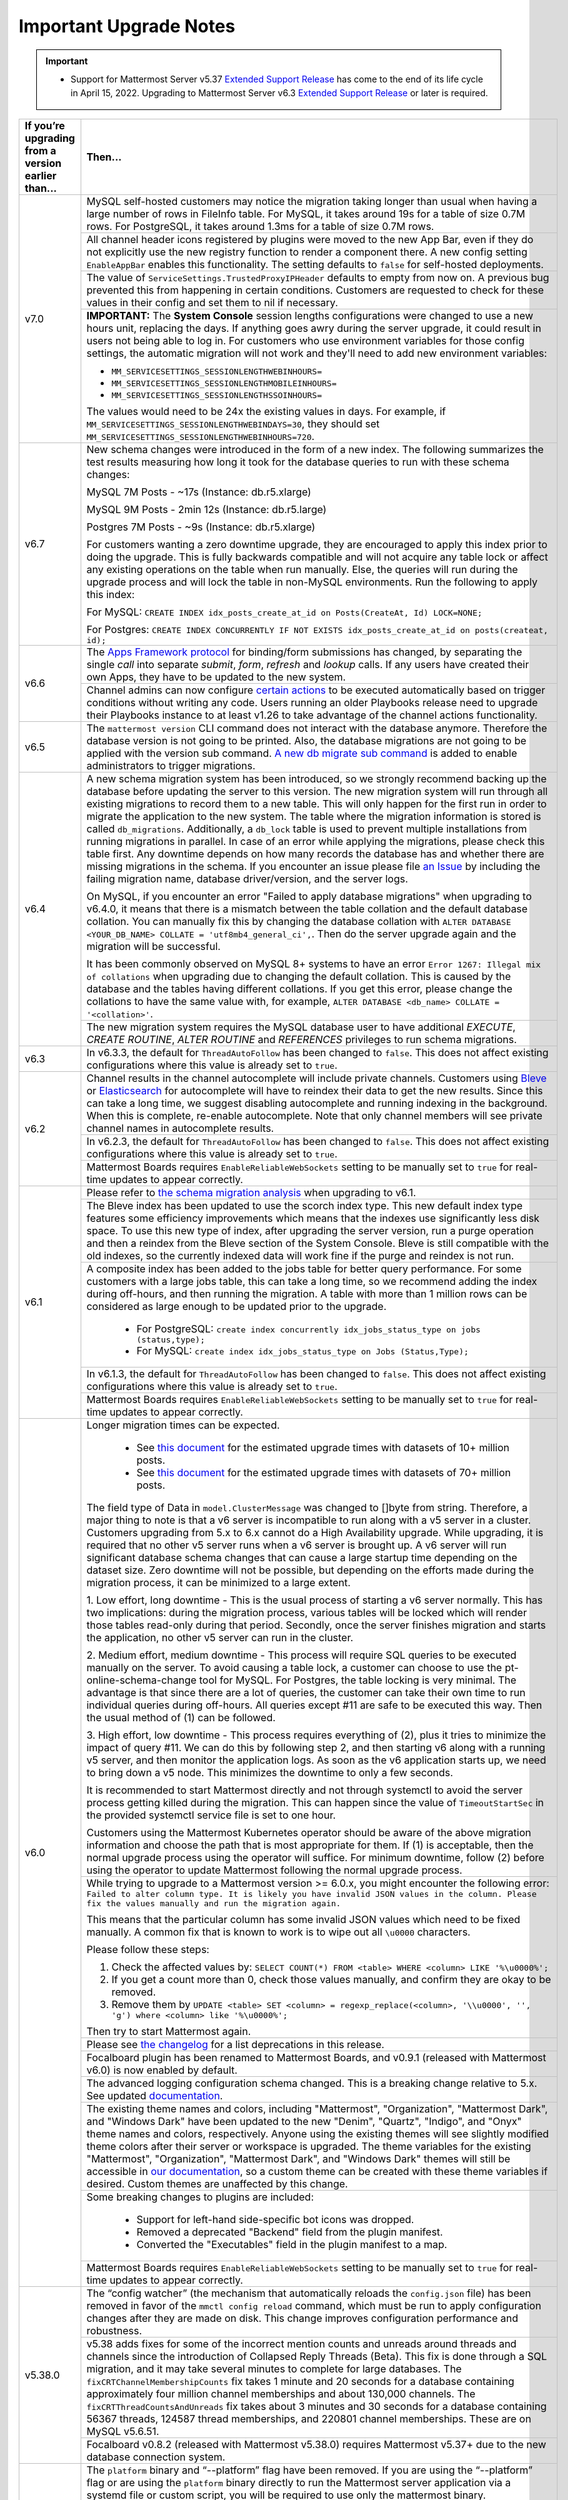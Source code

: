 Important Upgrade Notes
=======================

|all-plans| |self-hosted|

.. |all-plans| image:: ../images/all-plans-badge.png
  :scale: 30
  :target: https://mattermost.com/pricing
  :alt: Available in Mattermost Free and Starter subscription plans.

.. |self-hosted| image:: ../images/self-hosted-badge.png
  :scale: 30
  :target: https://mattermost.com/deploy
  :alt: Available for Mattermost Self-Hosted deployments.

.. important::
   - Support for Mattermost Server v5.37 `Extended Support Release <https://docs.mattermost.com/upgrade/extended-support-release.html>`_ has come to the end of its life cycle in April 15, 2022. Upgrading to Mattermost Server v6.3 `Extended Support Release <https://docs.mattermost.com/upgrade/extended-support-release.html>`_ or later is required.

+----------------------------------------------------+------------------------------------------------------------------------------------------------------------------------------------------------------------------+
| If you’re upgrading from a version earlier than... | Then...                                                                                                                                                          |
+====================================================+==================================================================================================================================================================+
| v7.0                                               | MySQL self-hosted customers may notice the migration taking longer than usual when having a large number of rows in FileInfo table. For MySQL, it takes around   |
|                                                    | 19s for a table of size 0.7M rows. For PostgreSQL, it takes around 1.3ms for a table of size 0.7M rows.                                                          |
|                                                    +------------------------------------------------------------------------------------------------------------------------------------------------------------------+
|                                                    | All channel header icons registered by plugins were moved to the new App Bar, even if they do not explicitly use the new registry function to render a component |
|                                                    | there. A new config setting ``EnableAppBar`` enables this functionality. The setting defaults to ``false`` for self-hosted deployments.                          |
|                                                    +------------------------------------------------------------------------------------------------------------------------------------------------------------------+
|                                                    | The value of ``ServiceSettings.TrustedProxyIPHeader`` defaults to empty from now on. A previous bug prevented this from happening in certain conditions.         |
|                                                    | Customers are requested to check for these values in their config and set them to nil if necessary.                                                              |
|                                                    +------------------------------------------------------------------------------------------------------------------------------------------------------------------+
|                                                    | **IMPORTANT:** The **System Console** session lengths configurations were changed to use a new hours unit, replacing the days. If anything goes awry during the  |
|                                                    | server upgrade, it could result in users not being able to log in. For customers who use environment variables for those config settings, the automatic migration|
|                                                    | will not work and they'll need to add new environment variables:                                                                                                 |
|                                                    |                                                                                                                                                                  |
|                                                    | - ``MM_SERVICESETTINGS_SESSIONLENGTHWEBINHOURS=``                                                                                                                |
|                                                    | - ``MM_SERVICESETTINGS_SESSIONLENGTHMOBILEINHOURS=``                                                                                                             |
|                                                    | - ``MM_SERVICESETTINGS_SESSIONLENGTHSSOINHOURS=``                                                                                                                |
|                                                    |                                                                                                                                                                  |
|                                                    | The values would need to be 24x the existing values in days. For example, if ``MM_SERVICESETTINGS_SESSIONLENGTHWEBINDAYS=30``, they should set                   |
|                                                    | ``MM_SERVICESETTINGS_SESSIONLENGTHWEBINHOURS=720``.                                                                                                              |
+----------------------------------------------------+------------------------------------------------------------------------------------------------------------------------------------------------------------------+
| v6.7                                               | New schema changes were introduced in the form of a new index. The following summarizes the test results measuring how long it took for the database queries to  |
|                                                    | run with these schema changes:                                                                                                                                   |
|                                                    |                                                                                                                                                                  |
|                                                    | MySQL 7M Posts - ~17s (Instance: db.r5.xlarge)                                                                                                                   |
|                                                    |                                                                                                                                                                  |
|                                                    | MySQL 9M Posts - 2min 12s (Instance: db.r5.large)                                                                                                                |
|                                                    |                                                                                                                                                                  |
|                                                    | Postgres 7M Posts - ~9s  (Instance: db.r5.xlarge)                                                                                                                |
|                                                    |                                                                                                                                                                  |
|                                                    | For customers wanting a zero downtime upgrade, they are encouraged to apply this index prior to doing the upgrade. This is fully backwards compatible and will   |
|                                                    | not acquire any table lock or affect any existing operations on the table when run manually. Else, the queries will run during the upgrade process and will lock |
|                                                    | the table in non-MySQL environments. Run the following to apply this index:                                                                                      |
|                                                    |                                                                                                                                                                  |
|                                                    | For MySQL: ``CREATE INDEX idx_posts_create_at_id on Posts(CreateAt, Id) LOCK=NONE;``                                                                             |
|                                                    |                                                                                                                                                                  |
|                                                    | For Postgres: ``CREATE INDEX CONCURRENTLY IF NOT EXISTS idx_posts_create_at_id on posts(createat, id);``                                                         |
+----------------------------------------------------+------------------------------------------------------------------------------------------------------------------------------------------------------------------+
| v6.6                                               | The `Apps Framework protocol <https://developers.mattermost.com/integrate/apps/>`_ for binding/form submissions has changed, by separating the single `call`     |
|                                                    | into separate `submit`, `form`, `refresh` and `lookup` calls. If any users have created their own Apps, they have to be updated to the new system.               |
|                                                    +------------------------------------------------------------------------------------------------------------------------------------------------------------------+
|                                                    | Channel admins can now configure `certain actions <https://docs.mattermost.com/channels/create-channels.html>`_ to be executed automatically based on trigger    |
|                                                    | conditions without writing any code. Users running an older Playbooks release need to upgrade their Playbooks instance to at least v1.26 to take advantage of the|
|                                                    | channel actions functionality.                                                                                                                                   |
+----------------------------------------------------+------------------------------------------------------------------------------------------------------------------------------------------------------------------+
| v6.5                                               | The ``mattermost version`` CLI command does not interact with the database anymore. Therefore the database version is not going to be                            |
|                                                    | printed. Also, the database migrations are not going to be applied with the version sub command.                                                                 |
|                                                    | `A new db migrate sub command <https://docs.mattermost.com/manage/command-line-tools.html#mattermost-db-migrate>`_ is added to enable administrators             |
|                                                    | to trigger migrations.                                                                                                                                           |                                                 
+----------------------------------------------------+------------------------------------------------------------------------------------------------------------------------------------------------------------------+
| v6.4                                               | A new schema migration system has been introduced, so we strongly recommend backing up the database before updating the server to this version. The new          |
|                                                    | migration system will run through all existing migrations to record them to a new table. This will only happen for the first run in order to migrate the         |
|                                                    | application to the new system. The table where the migration information is stored is called ``db_migrations``. Additionally, a ``db_lock`` table is used to     |
|                                                    | prevent multiple installations from running migrations in parallel. In case of an error while applying the migrations, please check this table first.  Any       |
|                                                    | downtime depends on how many records the database has and whether there are missing migrations in the schema. If you encounter an issue please file              |
|                                                    | `an Issue <https://github.com/mattermost/mattermost-server/issues>`_ by including the failing migration name, database driver/version, and the server logs.      |
|                                                    |                                                                                                                                                                  |
|                                                    | On MySQL, if you encounter an error "Failed to apply database migrations" when upgrading to v6.4.0, it means that there is a mismatch between the                |
|                                                    | table collation and the default database collation. You can manually fix this by changing the database collation with                                            |
|                                                    | ``ALTER DATABASE <YOUR_DB_NAME> COLLATE = 'utf8mb4_general_ci',``. Then do the server upgrade again and the migration will be successful.                        |   
|                                                    |                                                                                                                                                                  |
|                                                    | It has been commonly observed on MySQL 8+ systems to have an error ``Error 1267: Illegal mix of collations`` when upgrading due to changing the default          |
|                                                    | collation. This is caused by the database and the tables having different collations. If you get this error, please change the collations to have the same       |
|                                                    | value with, for example, ``ALTER DATABASE <db_name> COLLATE = '<collation>'``.                                                                                   |
|                                                    +------------------------------------------------------------------------------------------------------------------------------------------------------------------+
|                                                    | The new migration system requires the MySQL database user to have additional *EXECUTE*, *CREATE ROUTINE*, *ALTER ROUTINE* and *REFERENCES* privileges to run     |
|                                                    | schema migrations.                                                                                                                                               |
+----------------------------------------------------+------------------------------------------------------------------------------------------------------------------------------------------------------------------+
| v6.3                                               | In v6.3.3, the default for ``ThreadAutoFollow`` has been changed to ``false``. This does not affect existing configurations where this value is already set to   |
|                                                    | ``true``.                                                                                                                                                        |
+----------------------------------------------------+------------------------------------------------------------------------------------------------------------------------------------------------------------------+
| v6.2                                               | Channel results in the channel autocomplete will include private channels. Customers using `Bleve <https://docs.mattermost.com/deploy/bleve-search.html>`_ or    |
|                                                    | `Elasticsearch <https://docs.mattermost.com/scale/elasticsearch.html>`_ for autocomplete will have to reindex their data to get the new results. Since this can  |
|                                                    | take a long time, we suggest disabling autocomplete and running indexing in the background. When this is complete, re-enable autocomplete. Note that only channel|
|                                                    | members will see private channel names in autocomplete results.                                                                                                  |
|                                                    +------------------------------------------------------------------------------------------------------------------------------------------------------------------+
|                                                    | In v6.2.3, the default for ``ThreadAutoFollow`` has been changed to ``false``. This does not affect existing configurations where this value is already set to   |
|                                                    | ``true``.                                                                                                                                                        |
|                                                    +------------------------------------------------------------------------------------------------------------------------------------------------------------------+
|                                                    | Mattermost Boards requires ``EnableReliableWebSockets`` setting to be manually set to ``true`` for real-time updates to appear correctly.                        |
+----------------------------------------------------+------------------------------------------------------------------------------------------------------------------------------------------------------------------+
| v6.1                                               | Please refer to `the schema migration analysis <https://gist.github.com/streamer45/997b726a86b5d2a624ac2af435a66086>`_ when upgrading to v6.1.                   |
|                                                    +------------------------------------------------------------------------------------------------------------------------------------------------------------------+
|                                                    | The Bleve index has been updated to use the scorch index type. This new default index type features some efficiency improvements which means that the indexes    |
|                                                    | use significantly less disk space. To use this new type of index, after upgrading the server version, run a purge operation and then a reindex from the Bleve    |
|                                                    | section of the System Console. Bleve is still compatible with the old indexes, so the currently indexed data will work fine if the purge and reindex is not run. |
|                                                    +------------------------------------------------------------------------------------------------------------------------------------------------------------------+
|                                                    | A composite index has been added to the jobs table for better query performance. For some customers with a large jobs table, this can take a long time, so we    |
|                                                    | recommend adding the index during off-hours, and then running the migration. A table with more than 1 million rows can be considered as large enough to be       |
|                                                    | updated prior to the upgrade.                                                                                                                                    |
|                                                    |   - For PostgreSQL: ``create index concurrently idx_jobs_status_type on jobs (status,type);``                                                                    |
|                                                    |   - For MySQL: ``create index idx_jobs_status_type on Jobs (Status,Type);``                                                                                      |
|                                                    +------------------------------------------------------------------------------------------------------------------------------------------------------------------+
|                                                    | In v6.1.3, the default for ``ThreadAutoFollow`` has been changed to ``false``. This does not affect existing configurations where this value is already set to   |
|                                                    | ``true``.                                                                                                                                                        |
|                                                    +------------------------------------------------------------------------------------------------------------------------------------------------------------------+
|                                                    | Mattermost Boards requires ``EnableReliableWebSockets`` setting to be manually set to ``true`` for real-time updates to appear correctly.                        |
+----------------------------------------------------+------------------------------------------------------------------------------------------------------------------------------------------------------------------+
| v6.0                                               | Longer migration times can be expected.                                                                                                                          |
|                                                    |                                                                                                                                                                  |
|                                                    |  - See `this document <https://gist.github.com/streamer45/59b3582118913d4fc5e8ff81ea78b055>`_ for the estimated upgrade times with datasets of 10+ million posts.|                                                                                                                                            
|                                                    |  - See `this document <https://gist.github.com/streamer45/868c451164f6e8069d8b398685a31b6e>`_ for the estimated upgrade times with datasets of 70+ million posts.|                                                                                                                          
|                                                    |                                                                                                                                                                  |
|                                                    | The field type of Data in ``model.ClusterMessage`` was changed to []byte from string. Therefore, a major thing to note is that a v6 server is incompatible to    |
|                                                    | run along with a v5 server in a cluster. Customers upgrading from 5.x to 6.x cannot do a High Availability upgrade. While upgrading, it is required that no      | 
|                                                    | other v5 server runs when a v6 server is brought up. A v6 server will run significant database schema changes that can cause a large startup time depending on   |
|                                                    | the dataset size. Zero downtime will not be possible, but depending on the efforts made during the migration process, it can be minimized to a large extent.     |
|                                                    |                                                                                                                                                                  |
|                                                    | 1. Low effort, long downtime - This is the usual process of starting a v6 server normally. This has two implications: during the migration process, various      |
|                                                    | tables will be locked which will render those tables read-only during that period. Secondly, once the server finishes migration and starts the application, no   |
|                                                    | other v5 server can run in the cluster.                                                                                                                          |
|                                                    |                                                                                                                                                                  |
|                                                    | 2. Medium effort, medium downtime - This process will require SQL queries to be executed manually on the server. To avoid causing a table lock, a customer can   |
|                                                    | choose to use the pt-online-schema-change tool for MySQL. For Postgres, the table locking is very minimal. The advantage is that since there are a lot of        |
|                                                    | queries, the customer can take their own time to run individual queries during off-hours. All queries except #11 are safe to be executed this way. Then the      |
|                                                    | usual method of (1) can be followed.                                                                                                                             |
|                                                    |                                                                                                                                                                  |
|                                                    | 3. High effort, low downtime - This process requires everything of (2), plus it tries to minimize the impact of query #11. We can do this by following step 2,   |
|                                                    | and then starting v6 along with a running v5 server, and then monitor the application logs. As soon as the v6 application starts up, we need to bring down a v5  |
|                                                    | node. This minimizes the downtime to only a few seconds.                                                                                                         |
|                                                    |                                                                                                                                                                  |
|                                                    | It is recommended to start Mattermost directly and not through systemctl to avoid the server process getting killed during the migration. This can happen since  |
|                                                    | the value of ``TimeoutStartSec`` in the provided systemctl service file is set to one hour.                                                                      |
|                                                    |                                                                                                                                                                  |
|                                                    | Customers using the Mattermost Kubernetes operator should be aware of the above migration information and choose the path that is most appropriate for them. If  |
|                                                    | (1) is acceptable, then the normal upgrade process using the operator will suffice. For minimum downtime, follow (2) before using the operator to update         |
|                                                    | Mattermost following the normal upgrade process.                                                                                                                 |    
|                                                    +------------------------------------------------------------------------------------------------------------------------------------------------------------------+
|                                                    | While trying to upgrade to a Mattermost version >= 6.0.x, you might encounter the following error: ``Failed to alter column type. It is likely you have invalid  |
|                                                    | JSON values in the column. Please fix the values manually and run the migration again.``                                                                         |                                                                                                                                                          
|                                                    |                                                                                                                                                                  |
|                                                    | This means that the particular column has some invalid JSON values which need to be fixed manually. A common fix that is known to work is to wipe out all        |
|                                                    | ``\u0000`` characters.                                                                                                                                           |
|                                                    |                                                                                                                                                                  |
|                                                    | Please follow these steps:                                                                                                                                       |
|                                                    |                                                                                                                                                                  |
|                                                    | 1. Check the affected values by: ``SELECT COUNT(*) FROM <table> WHERE <column> LIKE '%\u0000%';``                                                                |
|                                                    | 2. If you get a count more than 0, check those values manually, and confirm they are okay to be removed.                                                         |
|                                                    | 3. Remove them by ``UPDATE <table> SET <column> = regexp_replace(<column>, '\\u0000', '', 'g') where <column> like '%\u0000%';``                                 |
|                                                    |                                                                                                                                                                  |
|                                                    | Then try to start Mattermost again.                                                                                                                              |
|                                                    +------------------------------------------------------------------------------------------------------------------------------------------------------------------+
|                                                    | Please see `the changelog <https://docs.mattermost.com/install/self-managed-changelog.html>`_ for a list deprecations in this release.                           |
|                                                    +------------------------------------------------------------------------------------------------------------------------------------------------------------------+
|                                                    | Focalboard plugin has been renamed to Mattermost Boards, and v0.9.1 (released with Mattermost v6.0) is now enabled by default.                                   |
|                                                    +------------------------------------------------------------------------------------------------------------------------------------------------------------------+
|                                                    | The advanced logging configuration schema changed. This is a breaking change relative to 5.x. See updated                                                        |
|                                                    | `documentation <https://docs.mattermost.com/comply/audit-log.html>`_.                                                                                            |
|                                                    +------------------------------------------------------------------------------------------------------------------------------------------------------------------+
|                                                    | The existing theme names and colors, including "Mattermost", "Organization", "Mattermost Dark", and "Windows Dark" have been updated to the new "Denim",         |
|                                                    | "Quartz", "Indigo", and "Onyx" theme names and colors, respectively. Anyone using the existing themes will see slightly modified theme colors after their        |
|                                                    | server or workspace is upgraded. The theme variables for the existing "Mattermost", "Organization", "Mattermost Dark", and "Windows Dark" themes will still be   |
|                                                    | accessible in `our documentation <https://docs.mattermost.com/messaging/customizing-theme-colors.html#custom-theme-examples>`_, so a custom theme can be created |
|                                                    | with these theme variables if desired. Custom themes are unaffected by this change.                                                                              |
|                                                    +------------------------------------------------------------------------------------------------------------------------------------------------------------------+
|                                                    | Some breaking changes to plugins are included:                                                                                                                   |
|                                                    |                                                                                                                                                                  |
|                                                    |  - Support for left-hand side-specific bot icons was dropped.                                                                                                    |
|                                                    |  - Removed a deprecated "Backend" field from the plugin manifest.                                                                                                |
|                                                    |  - Converted the "Executables" field in the plugin manifest to a map.                                                                                            |
|                                                    +------------------------------------------------------------------------------------------------------------------------------------------------------------------+
|                                                    | Mattermost Boards requires ``EnableReliableWebSockets`` setting to be manually set to ``true`` for real-time updates to appear correctly.                        |
+----------------------------------------------------+------------------------------------------------------------------------------------------------------------------------------------------------------------------+
| v5.38.0                                            | The “config watcher” (the mechanism that automatically reloads the ``config.json`` file) has been removed in favor of the ``mmctl config reload`` command, which |
|                                                    | must be run to apply configuration changes after they are made on disk. This change improves configuration performance and robustness.                           |
|                                                    +------------------------------------------------------------------------------------------------------------------------------------------------------------------+
|                                                    | v5.38 adds fixes for some of the incorrect mention counts and unreads around threads and channels since the introduction of Collapsed Reply Threads (Beta). This |
|                                                    | fix is done through a SQL migration, and it may take several minutes to complete for large databases. The ``fixCRTChannelMembershipCounts`` fix takes 1 minute   |
|                                                    | and 20 seconds for a database containing approximately four million channel memberships and about 130,000 channels. The ``fixCRTThreadCountsAndUnreads`` fix     |
|                                                    | takes about 3 minutes and 30 seconds for a database containing 56367 threads, 124587 thread memberships, and 220801 channel memberships. These are on MySQL      |
|                                                    | v5.6.51.                                                                                                                                                         | 
|                                                    +------------------------------------------------------------------------------------------------------------------------------------------------------------------+
|                                                    | Focalboard v0.8.2 (released with Mattermost v5.38.0) requires Mattermost v5.37+ due to the new database connection system.                                       |
+----------------------------------------------------+------------------------------------------------------------------------------------------------------------------------------------------------------------------+
| v5.37.0                                            | The ``platform`` binary and “--platform” flag have been removed. If you are using the “--platform” flag or are using the ``platform`` binary directly to run     |
|                                                    | the Mattermost server application via a systemd file or custom script, you will be required to use only the mattermost binary.                                   |
|                                                    +------------------------------------------------------------------------------------------------------------------------------------------------------------------+
|                                                    | `Collapsed Reply Threads <https://mattermost.com/blog/collapsed-reply-threads-beta/>`_ are available as beta in Mattermost Server                                |
|                                                    | v5.37 and later. It’s expected that you may experience bugs as we stabilize the feature. In particular, please be aware of                                       |
|                                                    | `the known issues documented here <https://docs.mattermost.com/help/messaging/organizing-conversations.html#known-issues>`_.                                     |
|                                                    +------------------------------------------------------------------------------------------------------------------------------------------------------------------+
|                                                    | v5.37 adds support for emoji standard v13.0. If you have added a custom emoji in the past that uses one of the new system names, then it is going to get         |
|                                                    | overwritten by the system emoji. The workaround is to change the custom emoji name.                                                                              |
|                                                    +------------------------------------------------------------------------------------------------------------------------------------------------------------------+
|                                                    | Parts of Incident Collaboration are now available to all Mattermost editions. As part of this update, Incident Collaboration will require a minimum server       |
|                                                    | version of v5.37. To learn more about what is available in each edition, visit `our pricing page <https://mattermost.com/pricing>`_.                             |
|                                                    +------------------------------------------------------------------------------------------------------------------------------------------------------------------+
|                                                    | In v5.37.8, the default for ``ThreadAutoFollow`` has been changed to ``false``. This does not affect existing configurations where this value is already set to  |
|                                                    | ``true``.                                                                                                                                                        |
+----------------------------------------------------+------------------------------------------------------------------------------------------------------------------------------------------------------------------+
| v5.36.0                                            | Gossip clustering mode is now in General Availability and is no longer available as an option. All cluster traffic will always use the gossip protocol. The      |
|                                                    | config setting ``UseExperimentalGossip`` has no effect and has only been kept for compatibility purposes. The setting to use gossip has been removed from the    |
|                                                    | System Console. **Note:** For High Availability upgrades, all nodes in the cluster must use a single protocol. If an existing system is not currently using      |
|                                                    | gossip, one node in a cluster can't be upgraded while other nodes in the cluster use an older version. Customers must either use gossip for their High           |
|                                                    | Availability upgrade, or customers must shut down all nodes, perform the upgrade, and then bring all nodes back up.                                              |
|                                                    +------------------------------------------------------------------------------------------------------------------------------------------------------------------+
|                                                    | To enable Focalboard, open the Marketplace from the sidebar menu, install the Focalboard plugin, then click on **Configure**, enable it, and save. Update your   |
|                                                    | NGINX or Apache web proxy config following `these steps <https://github.com/mattermost/focalboard/discussions/566>`_.                                            |
+----------------------------------------------------+------------------------------------------------------------------------------------------------------------------------------------------------------------------+
| v5.35.0                                            | Due to the introduction of backend database architecture required for upcoming new features, Shared Channels and Collapsed Reply Threads, the performance of the |
|                                                    | migration process for the v5.35 release (May 16, 2021) has been noticeably affected. Depending on the size, type, and version of the database, longer than usual |
|                                                    | upgrade times should be expected. This can vary from a couple of minutes (average case) to hours (worst case, MySQL 5.x only). A moderate to significant spike   |
|                                                    | in database CPU usage should also be expected during this process. `More details on the performance impact of the migration and possible mitigation strategies   | 
|                                                    | are provided here <https://gist.github.com/streamer45/9aee4906639a49ebde68b2f3c0f924c1>`_.                                                                       |
|                                                    +------------------------------------------------------------------------------------------------------------------------------------------------------------------+
|                                                    | The existing password generation logic used during the bulk user import process was comparatively weak. Hence it's advised for admins to immediately reset the   |
|                                                    | passwords for all the users who were generated during the bulk import process and whose password has not been changed even once.                                 |
|                                                    +------------------------------------------------------------------------------------------------------------------------------------------------------------------+
|                                                    | v5.35.0 introduces a new feature to search for files. Search results for files shared in the past may be incomplete until a                                      |
|                                                    | `content extraction command <https://docs.mattermost.com/administration/command-line-tools.html#mattermost-extract-documents-content>`_ is executed to extract   |
|                                                    | and index the content of files already in the database. Instances running Elasticsearch or Bleve search backends will also need to execute a Bulk Indexing after |
|                                                    | the content extraction is complete. Please see more details in `this blog post <https://mattermost.com/blog/file-search/>`_.                                     |
+----------------------------------------------------+------------------------------------------------------------------------------------------------------------------------------------------------------------------+
| v5.34.1                                            | v5.34.1 fixes an issue where upgrading to v5.34.0 runs a migration that can cause timeouts on MySQL installations. Upgrading to v5.34.1 may also execute missing |
|                                                    | migrations that were scheduled for v5.32.0. These additions can be lengthy on very big MySQL (version 5.x) installations.                                        |
|                                                    |                                                                                                                                                                  |
|                                                    |       - Altering of ``Posts.FileIds`` type (PostgreSQL only)                                                                                                     |
|                                                    |       - Added new column ``ThreadMemberships.UnreadMentions``                                                                                                    |
|                                                    |       - Added new column ``Channels.Shared``                                                                                                                     |
|                                                    |       - Added new column ``Reactions.UpdateAt``                                                                                                                  |
|                                                    |       - Added new column ``Reactions.DeleteAt``                                                                                                                  |
+----------------------------------------------------+------------------------------------------------------------------------------------------------------------------------------------------------------------------+
| v5.33.0                                            | Deleting a reaction is now a soft delete in the ``Reactions`` table. A schema update is required and may take up to 15 seconds on first run with large data sets.|
|                                                    +------------------------------------------------------------------------------------------------------------------------------------------------------------------+
|                                                    | WebSocket handshakes done with HTTP version lower than 1.1 will result in a warning, and the server will transparently upgrade the version to 1.1 to comply with |
|                                                    | the WebSocket RFC. This is done to work around incorrect Nginx (and other proxy) configs that do not set the ``proxy_http_version`` directive to 1.1. This       |
|                                                    | facility will be removed in a future Mattermost version and it is strongly recommended to fix the proxy configuration to correctly use the WebSocket protocol.   |
+----------------------------------------------------+------------------------------------------------------------------------------------------------------------------------------------------------------------------+
| v5.32.0                                            | ``ExperimentalChannelOrganization``, ``EnableXToLeaveChannelsFromLHS``, ``CloseUnusedDirectMessages``, and ``ExperimentalHideTownSquareinLHS`` settings are only |
|                                                    | functional if the Legacy Sidebar (``EnableLegacySidebar``) is enabled since they are not compatible with the new sidebar experience.                             |
|                                                    | ``ExperimentalChannelSidebarOrganization`` has been deprecated, since the                                                                                        |
|                                                    | `new sidebar is now enabled for all users <https://mattermost.com/blog/custom-collapsible-channel-categories/>`_.                                                |
|                                                    +------------------------------------------------------------------------------------------------------------------------------------------------------------------+
|                                                    | Breaking changes to the Golang client API were introduced: ``GetPostThread``, ``GetPostsForChannel``, ``GetPostsSince``, ``GetPostsAfter``, ``GetPostsBefore``,  |
|                                                    | and ``GetPostsAroundLastUnread`` now require an additional collapsedThreads parameter to be passed. Any client making use of these functions will need to update |
|                                                    | them when upgrading its dependencies.                                                                                                                            |
|                                                    +------------------------------------------------------------------------------------------------------------------------------------------------------------------+
|                                                    | `A breaking change was introduced when upgrading the Go version to v1.15.5 <https://golang.org/doc/go1.15#commonname>`_ where user logins fail with AD/LDAP Sync |
|                                                    | when the certificate of the LDAP Server has no Subject Alternative Name (SAN) in it. Creating a new certificate on the AD/LDAP Server with the SAN inside fixes  |
|                                                    | this.                                                                                                                                                            |
|                                                    +------------------------------------------------------------------------------------------------------------------------------------------------------------------+
|                                                    | TLS versions 1.0 and 1.1 have been deprecated by browser vendors. Starting in Mattermost Server v5.32 (February 16), mmctl returns an error when connected to    |
|                                                    | Mattermost servers deployed with these TLS versions. System Admins will need to explicitly add a flag in their commands to continue to use them. We recommend    |
|                                                    | upgrading to TLS version 1.2 or higher.                                                                                                                          |
+----------------------------------------------------+------------------------------------------------------------------------------------------------------------------------------------------------------------------+
| v5.31.0                                            | For Mobile Apps v1.42.0+, the minimum server version is set to 5.31.3 as                                                                                         |
|                                                    | `5.31.3 fixed an issue <https://docs.mattermost.com/administration/changelog.html#release-v5-31-esr>`_ where the server version was reported as v5.30.0.         |
+----------------------------------------------------+------------------------------------------------------------------------------------------------------------------------------------------------------------------+
| v5.29.0                                            | A new configuration setting ``ThreadAutoFollow`` has been added to support `Collapsed Reply Threads                                                              |
|                                                    | <https://docs.google.com/presentation/d/1QSrPws3N8AMSjVyOKp15FKT7O0fGMSx8YidjSDS4Wng/edit#slide=id.g2f0aecc189_0_245>`_ releasing in beta in Q1 2021. This       |
|                                                    | setting is enabled by default and may affect server performance. It is recommended to review our `documentation on hardware requirements                         |
|                                                    | <https://docs.mattermost.com/install/requirements.html#hardware-requirements>`_ to ensure your servers are appropriately scaled for the size of your user base.  |   
|                                                    +------------------------------------------------------------------------------------------------------------------------------------------------------------------+
|                                                    | Disabled the xmlsec1-based SAML library in favor of the re-enabled and improved SAML library.                                                                    |
+----------------------------------------------------+------------------------------------------------------------------------------------------------------------------------------------------------------------------+
| v5.28.0                                            | Now when the service crashes, it will generate a coredump instead of just dumping the stack trace to the console. This allows us to preserve the full            |
|                                                    | information of the crash to help with debugging it.                                                                                                              |
|                                                    |                                                                                                                                                                  |
|                                                    | For more information about coredumps, please see: https://man7.org/linux/man-pages/man5/core.5.html.                                                             |
|                                                    +------------------------------------------------------------------------------------------------------------------------------------------------------------------+
|                                                    | In-product notices have been introduced to keep System Admins and end users informed of the latest product enhancements available in new server and desktop      | 
|                                                    | versions. `Learn more about in-product notices <https://docs.mattermost.com/administration/notices.html>`_ and how to disable them in our documentation.         |
|                                                    +------------------------------------------------------------------------------------------------------------------------------------------------------------------+
|                                                    | Disabled the xmlsec1-based SAML library in favor of the re-enabled and improved SAML library.                                                                    |
+----------------------------------------------------+------------------------------------------------------------------------------------------------------------------------------------------------------------------+
| v5.27.0                                            | Disabled the xmlsec1-based SAML library in favor of the re-enabled and improved SAML library.                                                                    |
+----------------------------------------------------+------------------------------------------------------------------------------------------------------------------------------------------------------------------+
| v5.26.0                                            | In v5.26, Elasticsearch indexes needed to be recreated. Admins should re-index Elasticsearch using the **Purge index** and then **Index now** button so that all |
|                                                    | the changes will be included in the index. Systems may be left with a limited search during the indexing, so it should be done during a time when there is       |
|                                                    | little to no activity because it may take several hours.                                                                                                         |
|                                                    +----------------------------------------------------+-------------------------------------------------------------------------------------------------------------+
|                                                    | An ``EnableExperimentalGossipEncryption`` option was added under ``ClusterSettings``. If this is set to ``true``, and ``UseExperimentalGossip`` is also ``true``,| 
|                                                    | all communication through the cluster using the gossip protocol will be encrypted. The encryption uses ``AES-256`` by default, and it is not kept configurable   |
|                                                    | by design. However, if one wishes, they can set the value in Systems table manually for the ``ClusterEncryptionKey`` row. A key is a byte array converted to     |
|                                                    | base64. It should be either 16, 24, or 32 bytes to select AES-128, AES-192, or AES-256.                                                                          |
|                                                    |                                                                                                                                                                  |
|                                                    | To update the key, one can execute:                                                                                                                              |
|                                                    | ``UPDATE Systems SET Value='<value>' WHERE Name='ClusterEncryptionKey';`` in MySQL and                                                                           |
|                                                    | ``UPDATE systems SET value='<value>' WHERE name='ClusterEncryptionKey'`` for PostgreSQL.                                                                         |
|                                                    |                                                                                                                                                                  |
|                                                    | For any change in this config setting to take effect, the whole cluster must be shut down first. Then the config change made, and then restarted. In a cluster,  |
|                                                    | all servers either will completely use encryption or not. There cannot be any partial usage.                                                                     |
|                                                    +------------------------------------------------------------------------------------------------------------------------------------------------------------------+
|                                                    | SAML Setting "Use Improved SAML Library (Beta)" was forcefully disabled. Follow instructions at                                                                  |
|                                                    | https://docs.mattermost.com/deployment/sso-saml-before-you-begin.html for enabling SAML using the feature-equivalent ``xmlsec1`` utility.                        |
|                                                    +------------------------------------------------------------------------------------------------------------------------------------------------------------------+
|                                                    | PostgreSQL ended long-term support for `version 9.4 in February 2020 <https://www.postgresql.org/support/versioning>`_. From v5.26 Mattermost officially supports| 
|                                                    | PostgreSQL version 10 as PostgreSQL 9.4 is no longer supported. New installs will require PostgreSQL 10+. Previous Mattermost versions, including our current    |
|                                                    | ESR, will continue to be compatible with PostgreSQL 9.4. PostgreSQL 9.4 and all 9.x versions are now fully deprecated in our v5.30 release (December 16, 2020).  |
|                                                    | Please follow the instructions under the Upgrading Section within `the PostgreSQL documentation <https://www.postgresql.org/support/versioning/>`_.              |
+----------------------------------------------------+------------------------------------------------------------------------------------------------------------------------------------------------------------------+
| v5.25.0                                            | Some incorrect instructions regarding SAML setup with Active Directory ADFS for setting the “Relying Party Trust Identifier” were corrected. Although the        |
|                                                    | settings will continue to work, it is encouraged that you                                                                                                        |
|                                                    | `modify those settings <https://docs.mattermost.com/deployment/sso-saml-adfs-msws2016.html#add-a-relying-party-trust>`_.                                         | 
|                                                    +------------------------------------------------------------------------------------------------------------------------------------------------------------------+
|                                                    | Disabled the xmlsec1-based SAML library in favor of the re-enabled and improved SAML library.                                                                    |
+----------------------------------------------------+------------------------------------------------------------------------------------------------------------------------------------------------------------------+
| v5.24.0                                            | A new configuration setting, ``ExtendSessionLengthWithActivity`` automatically extends sessions to keep users logged in if they are active in their Mattermost   |
|                                                    | apps. It is recommended to enable this setting to improve user experience if compliant with your organization's policies.                                        |
|                                                    | `Learn more here <https://mattermost.com/blog/session-expiry-experience>`_.                                                                                      |
|                                                    +----------------------------------------------------+-------------------------------------------------------------------------------------------------------------+
|                                                    | The ``mattermost_http_request_duration_seconds`` histogram metric (in Enterprise Edition) has been removed. This information was already captured by             |
|                                                    | ``mattermost_api_time``, which also contains the API handler name, HTTP method, and the response code.                                                           |
|                                                    |                                                                                                                                                                  |
|                                                    | As an example, if you are using                                                                                                                                  |
|                                                    | ``rate(mattermost_http_request_duration_seconds_sum{server=~"$var"}[5m]) /   rate(mattermost_http_request_duration_seconds_count{server=~"$var"}[5m])``          |
|                                                    | to measure average call duration, it needs to be replaced with                                                                                                   |
|                                                    | ``sum(rate(mattermost_api_time_sum{server=~"$var"}[5m])) by (instance) /   sum(rate(mattermost_api_time_count{server=~"$var"}[5m])) by (instance)``.             |
|                                                    +----------------------------------------------------+-------------------------------------------------------------------------------------------------------------+
|                                                    | Due to fixing performance issues related to emoji reactions, the performance of the upgrade has been affected in that the schema upgrade now takes more time in  |
|                                                    | environments with lots of reactions in their database. These environments are recommended to perform the schema migration during low usage times and potentially |
|                                                    | in advance of the upgrade. Since this migration happens before the Mattermost server is fully launched, non-High Availability installs will be unreachable       |
|                                                    | during this time.                                                                                                                                                |          
|                                                    |                                                                                                                                                                  |
|                                                    | The migration is a single line of SQL and can be applied directly to the database through the MySQL/PSQL command line clients if you prefer to decouple this     |
|                                                    | from restarting the Mattermost server. It is fully backwards compatible so the schema change can be applied to any previous version of Mattermost without issue. |
|                                                    | During the time the schema change is running (~30s per million rows in the Reactions table), if end users attempt to react to posts, the emoji reactions will    | 
|                                                    | not load for end users.                                                                                                                                          |
|                                                    |                                                                                                                                                                  |
|                                                    | MySQL: ``ALTER TABLE Reactions DROP PRIMARY KEY, ADD PRIMARY KEY (PostId, UserId, EmojiName);``                                                                  |
|                                                    |                                                                                                                                                                  |
|                                                    | PostgreSQL: ``ALTER TABLE reactions DROP CONSTRAINT reactions_pkey, ADD PRIMARY KEY (PostId, UserId, EmojiName);``                                               |
|                                                    +------------------------------------------------------------------------------------------------------------------------------------------------------------------+                                                  
|                                                    | On mobile apps, users will not be able to see LDAP group mentions (E20 feature) in the autocomplete dropdown. Users will still receive notifications if they are |
|                                                    | part of an LDAP group. However, the group mention keyword will not be highlighted.                                                                               |  
|                                                    +------------------------------------------------------------------------------------------------------------------------------------------------------------------+
|                                                    | SAML Setting "Use Improved SAML Library (Beta)" was forcefully disabled. Follow instructions at                                                                  |
|                                                    | https://docs.mattermost.com/onboard/sso-saml.html for enabling SAML using the feature-equivalent ``xmlsec1`` utility.                                            |
+----------------------------------------------------+------------------------------------------------------------------------------------------------------------------------------------------------------------------+
| v5.22.0                                            | Due to fixing performance issues related to emoji reactions, the performance of the upgrade has been affected in that the schema upgrade now takes more time in  |
|                                                    | environments with lots of reactions in their database. These environments are recommended to perform the schema migration during low usage times and potentially |
|                                                    | in advance of the upgrade. Since this migration happens before the Mattermost server is fully launched, non-High Availability installs will be unreachable       |
|                                                    | during this time.                                                                                                                                                |          
|                                                    |                                                                                                                                                                  |
|                                                    | The migration is a single line of SQL and can be applied directly to the database through the MySQL/PSQL command line clients if you prefer to decouple this     |
|                                                    | from restarting the Mattermost server. It is fully backwards compatible so the schema change can be applied to any previous version of Mattermost without issue. |
|                                                    | During the time the schema change is running (~30s per million rows in the Reactions table), if end users attempt to react to posts, the emoji reactions will    | 
|                                                    | not load for end users.                                                                                                                                          |
|                                                    |                                                                                                                                                                  |
|                                                    | MySQL: ``ALTER TABLE Reactions DROP PRIMARY KEY, ADD PRIMARY KEY (PostId, UserId, EmojiName);``                                                                  |
|                                                    |                                                                                                                                                                  |
|                                                    | Postgres: ``ALTER TABLE reactions DROP CONSTRAINT reactions_pkey, ADD PRIMARY KEY (PostId, UserId, EmojiName);``                                                 |
|                                                    +------------------------------------------------------------------------------------------------------------------------------------------------------------------+
|                                                    | The Channel Moderation Settings feature is supported on mobile app versions v1.30 and later. In earlier versions of the mobile app, users who attempt to post or |
|                                                    | react to posts without proper permissions will see an error.                                                                                                     |
|                                                    +------------------------------------------------------------------------------------------------------------------------------------------------------------------+
|                                                    | Direct access to the ``Props`` field in the ``model.Post`` structure has been deprecated. The available ``GetProps()`` and ``SetProps()`` methods should now be  |
|                                                    | used. Also, direct copy of the ``model.Post`` structure must be avoided in favor of the provided ``Clone()`` method.                                             |
|                                                    +------------------------------------------------------------------------------------------------------------------------------------------------------------------+
|                                                    | SAML Setting "Use Improved SAML Library (Beta)" was forcefully disabled. Follow instructions at                                                                  |
|                                                    | https://docs.mattermost.com/onboard/sso-saml.html for enabling SAML using the feature-equivalent ``xmlsec1`` utility.                                            |
+----------------------------------------------------+------------------------------------------------------------------------------------------------------------------------------------------------------------------+
| v5.21.0                                            | Honour key value expiry in KVCompareAndSet, KVCompareAndDelete, and KVList. We also improved handling of plugin key value race conditions and deleted keys in    |
|                                                    | Postgres.                                                                                                                                                        |
|                                                    +------------------------------------------------------------------------------------------------------------------------------------------------------------------+
|                                                    | SAML Setting "Use Improved SAML Library (Beta)" was forcefully disabled. Follow instructions at                                                                  |
|                                                    | https://docs.mattermost.com/onboard/sso-saml.html for enabling SAML using the feature-equivalent ``xmlsec1`` utility.                                            |
+----------------------------------------------------+------------------------------------------------------------------------------------------------------------------------------------------------------------------+
| v5.20.0                                            | Any `pre-packaged plugin <https://developers.mattermost.com/integrate/admin-guide/admin-plugins-beta/#pre-packaged-plugins>`_                                    |
|                                                    | that is not enabled in the ``config.json`` will no longer install automatically, but can continue to be installed via the                                        |
|                                                    | `Plugin Marketplace <https://developers.mattermost.com/integrate/admin-guide/admin-plugins-beta/#plugin-marketplace>`_.                                          | 
|                                                    +------------------------------------------------------------------------------------------------------------------------------------------------------------------+
|                                                    | Boolean elements from interactive dialogs are no longer serialized as strings. While we try to avoid breaking changes, this change was necessary to allow        |
|                                                    | both the web and mobile apps to work with the boolean elements introduced with v5.16.                                                                            |
+----------------------------------------------------+------------------------------------------------------------------------------------------------------------------------------------------------------------------+
| v5.19.0                                            | ``LockTeammateNameDisplay`` setting was moved to Enterprise Edition E20 as it was erroneously available in Team Edition and Enterprise Edition E10.              |
+----------------------------------------------------+------------------------------------------------------------------------------------------------------------------------------------------------------------------+
| v5.18.0                                            | Marking a post unread from the mobile app requires v1.26 or later. If using v5.18, but mobile is on v1.25 or earlier, marking a post unread from webapp/desktop  |
|                                                    | will only be reflected on mobile the next time the app launches or is brought to the foreground.                                                                 |
|                                                    +------------------------------------------------------------------------------------------------------------------------------------------------------------------+
|                                                    | The Go module path of ``mattermost-server`` was changed to comply with the Go module version specification. Developers using Go modules with                     |
|                                                    | ``mattermost-server`` as a dependency must change the module and import paths to ``github.com/mattermost/mattermost-server/v5`` when upgrade this dependency     |
|                                                    | to `v5.18`. See `<https://blog.golang.org/v2-go-modules>`__ for further information.                                                                             |
|                                                    +------------------------------------------------------------------------------------------------------------------------------------------------------------------+
|                                                    | Removed ``Team.InviteId`` from the related Websocket event and sanitized it on all team API endpoints for users without invite permissions.                      |
|                                                    +------------------------------------------------------------------------------------------------------------------------------------------------------------------+
|                                                    | Removed the ability to change the type of a channel using the ``PUT /channels/{channel_id}`` API endpoint. The new ``PUT /channels/{channel_id}/privacy``        |
|                                                    | endpoint should be used for that purpose.                                                                                                                        |
+----------------------------------------------------+------------------------------------------------------------------------------------------------------------------------------------------------------------------+
| v5.16.0                                            | Support for Internet Explorer (IE11) is removed. See                                                                                                             |
|                                                    | `this forum post <https://forum.mattermost.com/t/mattermost-is-dropping-support-for-internet-explorer-ie11-in-v5-16/7575>`__ to learn more.                      |
|                                                    +------------------------------------------------------------------------------------------------------------------------------------------------------------------+
|                                                    | The `Mattermost Desktop v4.3.0 <https://github.com/mattermost/desktop/blob/master/CHANGELOG.md>`_ release includes a change to how desktop notifications are sent|
|                                                    | from non-secure URLs (http://). Organizations using non-secure Mattermost Servers (http://) will need to update to Mattermost Server versions 5.16.0+, 5.15.1,   |
|                                                    | 5.14.4 or 5.9.5 (ESR) to continue receiving desktop notifications when using Mattermost Desktop v4.3.0 or later.                                                 | 
|                                                    +------------------------------------------------------------------------------------------------------------------------------------------------------------------+
|                                                    | When enabling `Guest Accounts <https://docs.mattermost.com/deployment/guest-accounts.html>`_, all users who have the ability to invite users will be able to     |
|                                                    | invite guests by default. System Admins will need to remove this permission on each role via **System Console > Permissions Schemes**.  In Mattermost Server     |
|                                                    | version 5.17, the System Admin will be the only role to automatically get the invite guest permission, however the fix will not be applicable in 5.16 due to     |
|                                                    | database migration processes.                                                                                                                                    |
+----------------------------------------------------+------------------------------------------------------------------------------------------------------------------------------------------------------------------+
| v5.14.0                                            | Webhooks are now only displayed if the user is the creator of the webhook or a System Administrator.                                                             |
|                                                    +------------------------------------------------------------------------------------------------------------------------------------------------------------------+
|                                                    | With the update from Google+ to Google People, system admins need to ensure the ``GoogleSettings.Scope`` config.json setting is set to ``profile email`` and     |
|                                                    | ``UserAPIEndpoint`` setting should be set to ``https://people.googleapis.com/v1/people/me?personFields=names,emailAddresses,nicknames,metadata`` per             |
|                                                    | `updated documentation <https://docs.mattermost.com/deployment/sso-google.html>`_.                                                                               |              
+----------------------------------------------------+------------------------------------------------------------------------------------------------------------------------------------------------------------------+
| v5.12.0                                            | If your plugin uses the ``DeleteEphemeralMessage`` plugin API, update it to accept a ``postId string`` parameter.                                                |
|                                                    | See `documentation <https://developers.mattermost.com/extend/plugins/server/reference/#API.DeleteEphemeralPost>`_ to learn more.                                 |
|                                                    +------------------------------------------------------------------------------------------------------------------------------------------------------------------+                               
|                                                    | Image link and YouTube previews do not display unless **System Console > Enable Link Previews** is enabled. Please ensure that your Mattermost server is         |
|                                                    | connected to the internet and has network access to the websites from which previews are expected to appear.                                                     |
|                                                    | `Learn more here <https://forum.mattermost.com/t/link-previews-managed-server-side-in-v5-12-and-later/7712>`_.                                                   | 
|                                                    +------------------------------------------------------------------------------------------------------------------------------------------------------------------+
|                                                    | ``ExperimentalEnablePostMetadata`` setting was removed. Post metadata, including post dimensions, is now stored in the database to correct scroll position and   |
|                                                    | eliminate scroll jumps as content loads in a channel.                                                                                                            |
|                                                    +------------------------------------------------------------------------------------------------------------------------------------------------------------------+
|                                                    | Added the ability to enforce the administration of teams/channels with Group Sync. If Group Sync is enabled, all Team and Channel Admin designations will be     |
|                                                    | lost upon upgrade. It is highly recommended that prior to upgrading, Team and Channel Admins are added to admin-specific LDAP groups corresponding to their      |
|                                                    | teams and channels. After upgrading, those groups will need to be role-synced to the Team or Channel Admin role.                                                 |
+----------------------------------------------------+------------------------------------------------------------------------------------------------------------------------------------------------------------------+
| v5.11.0                                            | If your integration uses ``Update.Props == nil`` to clear ``Props``, this will no longer work in 5.11+. Instead, use ``Update.Props == {}`` to clear properties. |
|                                                    |                                                                                                                                                                  |
|                                                    | This change was made because ``Update.Props == nil`` unintentionally cleared all ``Props``, such as the profile picture, instead of preserving them.             |
+----------------------------------------------------+------------------------------------------------------------------------------------------------------------------------------------------------------------------+
| v5.10.0                                            | ``SupportedTimezonesPath`` setting in config.json and changes to timezones in the UI based on the ``timezones.json`` file was removed. This was made to support  |
|                                                    | `storing configurations in the database <https://docs.mattermost.com/administration/config-in-database.html#configuration-in-the-mattermost-database>`_.         |
+----------------------------------------------------+------------------------------------------------------------------------------------------------------------------------------------------------------------------+
| v5.9.0                                             | If ``DisableLegacyMfa`` setting in ``config.json`` is set to ``true`` and `multi-factor authentication <https://docs.mattermost.com/deployment/auth.html>`_ is   |
|                                                    | enabled, ensure your users have upgraded to mobile app version 1.17 or later. Otherwise, users who have MFA enabled may not be able to log in successfully.      |
|                                                    |                                                                                                                                                                  |
|                                                    | If the setting is not defined in the ``config.json`` file, the ``DisableLegacyMfa`` setting is set to ``false`` by default to ensure no breaking changes.        |
|                                                    |                                                                                                                                                                  |
|                                                    | We recommend setting ``DisableLegacyMfa`` to ``true`` for additional security hardening.                                                                         |
|                                                    +------------------------------------------------------------------------------------------------------------------------------------------------------------------+
|                                                    | The public IP of the Mattermost application server is considered a reserved IP for additional security hardening in the context of untrusted external requests   |
|                                                    | such as Open Graph metadata, webhooks, or slash commands.                                                                                                        |
|                                                    | `See documentation <https://docs.mattermost.com/administration/config-settings.html#allow-untrusted-internal-connections-to>`_ for additional information.       |
+----------------------------------------------------+------------------------------------------------------------------------------------------------------------------------------------------------------------------+
| v5.8.0                                             | The local image proxy has been added, and images displayed within the client are now affected by the ``AllowUntrustedInternalConnections`` setting.              |
|                                                    | `See documentation <https://docs.mattermost.com/administration/image-proxy.html#local-image-proxy>`_ for more details if you have trouble loading images.        |
+----------------------------------------------------+------------------------------------------------------------------------------------------------------------------------------------------------------------------+
| v5.6.0                                             | Built-in WebRTC is removed. See `here for more details <https://forum.mattermost.com/t/built-in-webrtc-video-and-audio-calls-removed-in-v5-6-                    | 
|                                                    | in-favor-of-open-source-plugins/5998>`__.                                                                                                                        |
|                                                    +------------------------------------------------------------------------------------------------------------------------------------------------------------------+
|                                                    | If ``EnablePublicChannelsMaterialization`` setting in ``config.json`` is set to ``false``, an offline migration prior to upgrade may be required to synchronize  |
|                                                    | the materialized table for public channels to increase channel search performance in the channel switcher (CTRL/CMD+K), channel autocomplete (~), and elsewhere  |
|                                                    | in the UI. Use the following steps:                                                                                                                              |
|                                                    |                                                                                                                                                                  |
|                                                    | 1. Shut down your application servers.                                                                                                                           |
|                                                    | 2. Connect to your Mattermost database.                                                                                                                          |
|                                                    | 3. Execute the following queries:                                                                                                                                |
|                                                    |                                                                                                                                                                  |
|                                                    | .. code-block:: SQL                                                                                                                                              |
|                                                    |                                                                                                                                                                  |
|                                                    |   DELETE FROM PublicChannels;                                                                                                                                    |
|                                                    |   INSERT INTO PublicChannels                                                                                                                                     |
|                                                    |       (Id, DeleteAt, TeamId, DisplayName, Name, Header, Purpose)                                                                                                 |
|                                                    |   SELECT                                                                                                                                                         |
|                                                    |       c.Id, c.DeleteAt, c.TeamId, c.DisplayName, c.Name, c.Header, c.Purpose                                                                                     |
|                                                    |   FROM                                                                                                                                                           |
|                                                    |       Channels c                                                                                                                                                 |
|                                                    |   WHERE                                                                                                                                                          |
|                                                    |       c.Type = 'O';                                                                                                                                              |
|                                                    |                                                                                                                                                                  |
|                                                    | The queries above rebuild the materialized ``PublicChannels`` table without modifying the authoritative ``Channels`` table.                                      |
|                                                    |                                                                                                                                                                  |
|                                                    | Note that this migration is not required if the experimental ``PublicChannels`` feature was never disabled. This feature launched in Mattermost v5.4 with a      |
|                                                    | temporary flag to disable should an issue arise, but nothing prompted doing so. If you did not modify this setting, there is no need to perform this migration.  |
+----------------------------------------------------+------------------------------------------------------------------------------------------------------------------------------------------------------------------+
| v5.4.0                                             | Mattermost mobile app version 1.13+ is required. File uploads will fail on earlier mobile app versions.                                                          |                                        
|                                                    +------------------------------------------------------------------------------------------------------------------------------------------------------------------+
|                                                    | In certain upgrade scenarios the new **Allow Team Administrators to edit others posts** setting under **General** then **Users and Teams** may be                |
|                                                    | set to **True** while the Mattermost default in 5.1 and earlier and with new 5.4+ installations is **False**.                                                    |
+----------------------------------------------------+------------------------------------------------------------------------------------------------------------------------------------------------------------------+
| v5.3.0                                             | Those servers with Elasticsearch enabled will notice that hashtag search is case-sensitive.                                                                      |                                        
+----------------------------------------------------+------------------------------------------------------------------------------------------------------------------------------------------------------------------+
| v5.2.0                                             | Those servers upgrading from v4.1 - v4.4 directly to v5.2 or later and have Jira enabled will need to re-enable the Jira plugin after an upgrade.                |                                        
+----------------------------------------------------+------------------------------------------------------------------------------------------------------------------------------------------------------------------+
| v5.1.0                                             | ``mattermost export`` CLI command is renamed to ``mattermost export schedule``. Make sure to update your scripts if you use this command.                        |                                        
+----------------------------------------------------+------------------------------------------------------------------------------------------------------------------------------------------------------------------+
| v5.0.0                                             | All API v3 endpoints are removed. `See documentation <https://api.mattermost.com/#tag/APIv3-Deprecation>`__ to learn how to migrate your integrations to API v4. |
|                                                    +------------------------------------------------------------------------------------------------------------------------------------------------------------------+
|                                                    | ``platform`` binary is renamed to ``mattermost`` for a clearer install and upgrade experience. You should point your ``systemd`` service file at the new         |
|                                                    | ``mattermost`` binary. All command line tools, including the bulk loading tool and developer tools, are also be renamed from ``platform`` to ``mattermost``.     |
|                                                    +------------------------------------------------------------------------------------------------------------------------------------------------------------------+
|                                                    | A Mattermost user setting to configure desktop notification duration in **Account Settings > Notifications > Desktop Notifications** is removed.                 |
|                                                    +------------------------------------------------------------------------------------------------------------------------------------------------------------------+
|                                                    | Slash commands configured to receive a GET request will have the payload being encoded in the query string instead of receiving it in the body of the request,   |
|                                                    | consistent with standard HTTP requests. Although unlikely, this could break custom slash commands that use GET requests incorrectly.                             |
|                                                    +------------------------------------------------------------------------------------------------------------------------------------------------------------------+
|                                                    | A new ``config.json`` setting to whitelist types of protocols for auto-linking will be added.                                                                    |
|                                                    | If you rely on custom protocols auto-linking in Mattermost, whitelist them in ``config.json`` before upgrading.                                                  |
|                                                    +------------------------------------------------------------------------------------------------------------------------------------------------------------------+
|                                                    | A new ``config.json`` setting to disable the `permanent APIv4 delete team parameter                                                                              |
|                                                    | <https://api.mattermost.com/#tag/teams%2Fpaths%2F~1teams~1%7Bteam_id%7D%2Fput>`__ is added. The setting will be off by default for all new and existing          |
|                                                    | installs, except those deployed on GitLab Omnibus. If you reply on the APIv4 parameter, enable the setting in ``config.json`` before upgrading.                  |
|                                                    +------------------------------------------------------------------------------------------------------------------------------------------------------------------+
|                                                    | An unused ``ExtraUpdateAt`` field will be removed from the channel modal.                                                                                        |
|                                                    +------------------------------------------------------------------------------------------------------------------------------------------------------------------+
|                                                    | This release includes support for post messages longer than the default of 4000 characters, but may require a manual database migration. This migration is       |
|                                                    | entirely optional, and need only be done if you want to enable post messages up to 16383 characters. For many installations, no migration will be required, or   |
|                                                    | the old limit remains sufficient.                                                                                                                                |
|                                                    |                                                                                                                                                                  |
|                                                    | To check your current post limit after upgrading to 5.0.0, look for a log message on startup:                                                                    |
|                                                    |                                                                                                                                                                  |
|                                                    |     [2018/03/27 09:08:00 EDT] [INFO] Post.Message supports at most 16383 characters (65535 bytes)                                                                |
|                                                    |                                                                                                                                                                  |
|                                                    | As of 5.0.0, the maximum post message size is 16383 (multi-byte) characters. If your logs show a number less than this limit and you want to enable longer       |
|                                                    | post messages, you will need to manually migrate your database as described below. This migration can be slow for larger ``Posts`` tables, so it's best to       |
|                                                    | schedule this upgrade during off-peak hours.                                                                                                                     |
|                                                    |                                                                                                                                                                  |
|                                                    | To migrate a MySQL database, connect to your database and run the following:                                                                                     |
|                                                    |                                                                                                                                                                  |
|                                                    |   ALTER TABLE Posts MODIFY COLUMN Message TEXT;                                                                                                                  |
|                                                    |                                                                                                                                                                  |
|                                                    | To migrate a PostgreSQL database, connect to your database and run the following:                                                                                |
|                                                    |                                                                                                                                                                  |
|                                                    |   ALTER TABLE Posts ALTER COLUMN Message TYPE VARCHAR(65535);                                                                                                    |
|                                                    |                                                                                                                                                                  |
|                                                    | Restart your Mattermost instances.                                                                                                                               |
|                                                    +------------------------------------------------------------------------------------------------------------------------------------------------------------------+
|                                                    | Deployments on Enterprise E20 will need to enable ``RunJobs`` in the ``config.json`` and allow the permissions migration to complete before using `Team          |
|                                                    | Override Schemes <https://docs.mattermost.com/deployment/advanced-permissions.html>`__.                                                                          |
+----------------------------------------------------+------------------------------------------------------------------------------------------------------------------------------------------------------------------+
| v4.10.0                                            | Old email invitation links will no longer work due to a bug fix where teams could be re-joined via the link.                                                     |
|                                                    | Team invite links copied from the Team Invite Link dialog, password reset links and email verification links are not affected and are still valid.               |
|                                                    +------------------------------------------------------------------------------------------------------------------------------------------------------------------+
|                                                    | Server logs written to **System Console > Logs** and to the ``mattermost.log`` file specified in **System Console > Logging > File Log Directory**               |
|                                                    | now use JSON formatting. If you have built a tool that parses the server logs and sends them to an external system, make sure it supports the JSON format.       |
|                                                    +------------------------------------------------------------------------------------------------------------------------------------------------------------------+
|                                                    | Team icons with transparency will be filled with a white background in the Team sidebar.                                                                         |
|                                                    +------------------------------------------------------------------------------------------------------------------------------------------------------------------+
|                                                    | Those servers with SAML authentication enabled should upgrade during non-peak hours. SAML email addresses are migrated to lowercase to prevent login issues,     |
|                                                    | which could result in longer than usual upgrade time.                                                                                                            |
|                                                    +------------------------------------------------------------------------------------------------------------------------------------------------------------------+
|                                                    | If you use PostgreSQL database and the password contains special characters (e.g. ``[]``), escape them in your password, e.g., xxx[]xxx will be xxx%5B%5Dxxx.    |
+----------------------------------------------------+------------------------------------------------------------------------------------------------------------------------------------------------------------------+
| v4.9.0                                             | To improve the production use of Mattermost with Docker, the Docker image is now running a as non-root user and listening on port 8000. Please read the          |
|                                                    | `upgrade instructions <https://github.com/mattermost/mattermost-docker#upgrading-mattermost-to-49>`__ for important changes to existing installations.           |
|                                                    +------------------------------------------------------------------------------------------------------------------------------------------------------------------+
|                                                    | Several configuration settings have been migrated to roles in the database and changing their ``config.json`` values no longer takes effect. These permissions   |
|                                                    | can still be modified by their respective System Console settings as before. The affected ``config.json`` settings are:                                          |
|                                                    |                                                                                                                                                                  |
|                                                    | ``RestrictPublicChannelManagement``,                                                                                                                             |
|                                                    | ``RestrictPrivateChannelManagement``,                                                                                                                            |
|                                                    | ``RestrictPublicChannelCreation``,                                                                                                                               |
|                                                    | ``RestrictPrivateChannelCreation``,                                                                                                                              |
|                                                    | ``RestrictPublicChannelDeletion``,                                                                                                                               |
|                                                    | ``RestrictPrivateChannelDeletion``,                                                                                                                              |
|                                                    | ``RestrictPrivateChannelManageMembers``,                                                                                                                         |
|                                                    | ``EnableTeamCreation``,                                                                                                                                          |
|                                                    | ``EnableOnlyAdminIntegrations``,                                                                                                                                 |
|                                                    | ``RestrictPostDelete``,                                                                                                                                          |
|                                                    | ``AllowEditPost``,                                                                                                                                               |
|                                                    | ``RestrictTeamInvite``,                                                                                                                                          |
|                                                    | ``RestrictCustomEmojiCreation``.                                                                                                                                 |
|                                                    +------------------------------------------------------------------------------------------------------------------------------------------------------------------+
|                                                    | The behavior of the ``config.json`` setting ``PostEditTimeLimit`` has been updated to accommodate the migration to a roles based permission system.              |
|                                                    | When post editing is permitted, set ``"PostEditTimeLimit": -1`` to allow editing anytime, or set ``"PostEditTimeLimit"`` to a positive integer to restrict       | 
|                                                    | editing time in seconds. If post editing is disabled, this setting does not apply.                                                                               |
|                                                    +------------------------------------------------------------------------------------------------------------------------------------------------------------------+
|                                                    | If using Let's Encrypt without a proxy server, the server will fail to start with an error message unless the `Forward80To443                                    |
|                                                    | <https://docs.mattermost.com/administration/config-settings.html#forward-port-80-to-443>`__ ``config.json`` setting is set to ``true``.                          |
|                                                    |                                                                                                                                                                  |
|                                                    | If forwarding port 80 to 443, the server will fail to start with an error message unless the `ListenAddress                                                      |
|                                                    | <https://docs.mattermost.com/administration/config-settings.html#listen-address>`__ ``config.json`` setting is set to listen on port 443.                        |
+----------------------------------------------------+------------------------------------------------------------------------------------------------------------------------------------------------------------------+
| v4.6.2                                             | If using Let's Encrypt without a proxy server, forward port 80 through a firewall, with the `Forward80To443                                                      |
|                                                    | <https://docs.mattermost.com/administration/config-settings.html#forward-port-80-to-443>`__ ``config.json`` setting set to ``true`` to complete the Let's        |
|                                                    | Encrypt certification.                                                                                                                                           |
+----------------------------------------------------+------------------------------------------------------------------------------------------------------------------------------------------------------------------+
| v4.4.0                                             | Composite database indexes were added to the ``Posts`` table. This may lead to longer upgrade times for servers with more than one million messages.             |
|                                                    +------------------------------------------------------------------------------------------------------------------------------------------------------------------+
|                                                    | LDAP sync now depends on email. Make sure all users on your AD/LDAP server have an email address or that their account is deactivated in Mattermost.             |
+----------------------------------------------------+------------------------------------------------------------------------------------------------------------------------------------------------------------------+
| v4.2.0                                             | Mattermost now handles multiple content types for integrations, including plaintext content type. If your integration suddenly prints the JSON payload data      |
|                                                    | instead of rendering the generated message, make sure your integration is returning the ``application/json`` content-type to retain previous behavior.           |
|                                                    +------------------------------------------------------------------------------------------------------------------------------------------------------------------+
|                                                    | By default, user-supplied URLs such as those used for Open Graph metadata, webhooks, or slash commands will no longer be allowed to connect to reserved IP       |
|                                                    | addresses including loopback or link-local addresses used for internal networks.                                                                                 |
|                                                    |                                                                                                                                                                  |
|                                                    | This change may cause private integrations to break in testing environments, which may point to a URL such as http://127.0.0.1:1021/my-command.                  |
|                                                    |                                                                                                                                                                  |
|                                                    | If you point private integrations to such URLs, you may whitelist such domains, IP addresses, or CIDR notations via the                                          |
|                                                    | `AllowedUntrustedInternalConnections config setting <https://docs.mattermost.com/administration/config-settings.html#allow-untrusted-internal-connections-to>`__ |
|                                                    | in your local environment. Although not recommended, you may also whitelist the addresses in your production environments. See                                   |
|                                                    | `documentation to learn more <https://docs.mattermost.com/administration/config-settings.html#allow-untrusted-internal-connections-to>`__.                       |
|                                                    |                                                                                                                                                                  |
|                                                    | Push notification, OAuth 2.0 and WebRTC server URLs are trusted and not affected by this setting.                                                                |
|                                                    +------------------------------------------------------------------------------------------------------------------------------------------------------------------+
|                                                    | Uploaded file attachments are now grouped by day and stored in ``/data/<date-of-upload-as-YYYYMMDD>/teams/...`` of your file storage system.                     |
|                                                    +------------------------------------------------------------------------------------------------------------------------------------------------------------------+
|                                                    | Mattermost `/platform`` repo has been separated to ``/mattermost-webapp`` and ``/mattermost-server``. This may affect you if you have a private fork of the      |
|                                                    | ``/platform`` repo. `More details here <https://forum.mattermost.com/t/mattermost-separating-platform-into-two-repositories-on-september-6th/3708>`__.           |
+----------------------------------------------------+------------------------------------------------------------------------------------------------------------------------------------------------------------------+
| v4.0.0                                             | (High Availability only)                                                                                                                                         |
|                                                    |                                                                                                                                                                  |
|                                                    | You must manually add new items to the ``ClusterSettings`` section of your existing ``config.json``.                                                             |
|                                                    | See the *Upgrading to Version 4.0 and Later* section of :doc:`../scale/high-availability-cluster` for details.                                                   |
+----------------------------------------------------+------------------------------------------------------------------------------------------------------------------------------------------------------------------+
| v3.9.0                                             | Old email invitation links, password reset links, and email verification links will no longer work due to a security change.                                     |
|                                                    | Team invite links copied from the Team Invite Link dialog are not affected and are still valid.                                                                  |
+----------------------------------------------------+------------------------------------------------------------------------------------------------------------------------------------------------------------------+
| v3.8.0                                             | A change is required in the proxy configuration.                                                                                                                 |
|                                                    | If you’re using NGINX:                                                                                                                                           |
|                                                    |                                                                                                                                                                  |
|                                                    |   1. Open the NGINX configuration file as root. The file is usually ``/etc/nginx/sites-available/mattermost`` but might be different on your system.             |
|                                                    |   2. Locate the line: ``location /api/v3/users/websocket {``                                                                                                     |
|                                                    |   3. Replace the line with ``location ~ /api/v[0-9]+/(users/)?websocket$ {``                                                                                     |
|                                                    |                                                                                                                                                                  |
|                                                    | If you are using a proxy other than NGINX, make the equivalent change to that proxy's configuration.                                                             |
|                                                    +------------------------------------------------------------------------------------------------------------------------------------------------------------------+
|                                                    | You need to verify settings in the System Console due to a security-related change.                                                                              |
|                                                    |                                                                                                                                                                  |
|                                                    |   1. Go to the the GENERAL section of the System Console                                                                                                         |
|                                                    |   2. Click **Logging**                                                                                                                                           |
|                                                    |   3. Make sure that the **File Log Directory** field is either empty or has a directory path only. It must not have a filename as part of the path.              |
|                                                    +------------------------------------------------------------------------------------------------------------------------------------------------------------------+
|                                                    | Backwards compatibility with the old CLI tool was removed. If you have any scripts that rely on the old CLI, they must be revised to use the                     |
|                                                    | `new CLI  <../administration/command-line-tools.html>`__.                                                                                                        |
+----------------------------------------------------+------------------------------------------------------------------------------------------------------------------------------------------------------------------+
| v3.6.0                                             | Update the maximum number of files that can be open.                                                                                                             |
|                                                    |                                                                                                                                                                  |
|                                                    | On RHEL6 and Ubuntu 14.04:                                                                                                                                       |
|                                                    |   - Verify that the line ``limit nofile 50000 50000`` is included in the ``/etc/init/mattermost.conf`` file.                                                     |
|                                                    | On RHEL7 and Ubuntu 16.04:                                                                                                                                       |
|                                                    |   - Verify that the line ``LimitNOFILE=49152`` is included in the ``/etc/systemd/system/mattermost.service`` file.                                               |
|                                                    +------------------------------------------------------------------------------------------------------------------------------------------------------------------+
|                                                    | (Enterprise Only)                                                                                                                                                |
|                                                    |                                                                                                                                                                  |
|                                                    | Previous ``config.json`` values for restricting Public and Private channel management will be used as the default values for new settings for restricting        |
|                                                    | Public and Private channel creation and deletion.                                                                                                                |
+----------------------------------------------------+------------------------------------------------------------------------------------------------------------------------------------------------------------------+
| v3.4.0                                             | If public links are enabled, existing public links will no longer be valid. This is because in earlier versions, existing public links were not invalidated      |
|                                                    | when the Public Link Salt was regenerated. You must update any place where you have published these links.                                                       |
+----------------------------------------------------+------------------------------------------------------------------------------------------------------------------------------------------------------------------+
